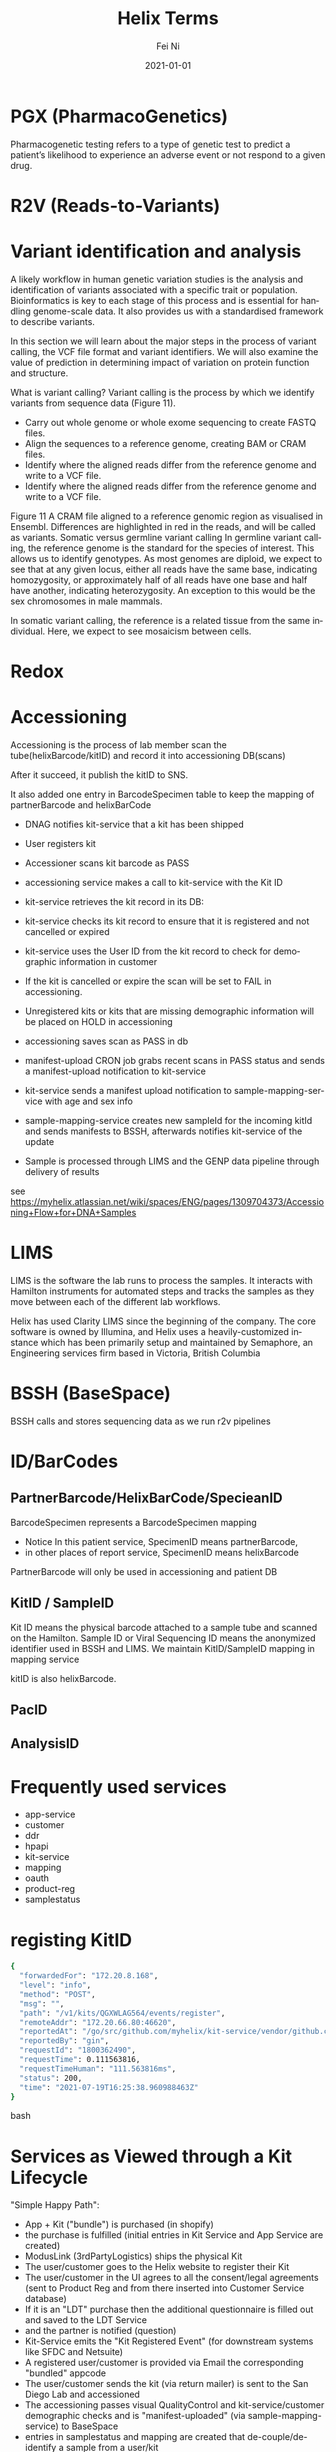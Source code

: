 #+hugo_base_dir: ../../
# -*- mode: org; coding: utf-8; -*-
* Header Information                                               :noexport:
#+LaTeX_CLASS_OPTIONS: [11pt]
#+LATEX_HEADER: \usepackage{helvetica}
#+LATEX_HEADER: \setlength{\textwidth}{5.1in} % set width of text portion
#+LATEX_HEADER: \usepackage{geometry}
#+TITLE:     Helix Terms
#+AUTHOR:    Fei Ni
#+EMAIL:     fei.ni@helix.com
#+DATE:      2021-01-01
#+HUGO_CATEGORIES: helix
#+HUGO_tags: helix
#+hugo_auto_set_lastmod: t
#+DESCRIPTION:
#+KEYWORDS:
#+LANGUAGE:  en
#+OPTIONS:   H:3 num:t toc:nil \n:nil @:t ::t |:t ^:t -:t f:t *:t <:t
#+OPTIONS:   TeX:t LaTeX:t skip:nil d:nil todo:t pri:nil tags:not-in-toc
#+OPTIONS:   ^:{}
#+INFOJS_OPT: view:nil toc:nil ltoc:nil mouse:underline buttons:0 path:http://orgmode.org/org-info.js
#+HTML_HEAD: <link rel="stylesheet" href="org.css" type="text/css"/>
#+EXPORT_SELECT_TAGS: export
#+EXPORT_EXCLUDE_TAGS: noexport
#+LINK_UP:
#+LINK_HOME:
#+XSLT:

#+STARTUP: hidestars

#+STARTUP: overview   (or: showall, content, showeverything)
http://orgmode.org/org.html#Visibility-cycling  info:org#Visibility cycling

#+TODO: TODO(t) NEXT(n) STARTED(s) WAITING(w@/!) SOMEDAY(S!) | DONE(d!/!) CANCELLED(c@/!)
http://orgmode.org/org.html#Per_002dfile-keywords  info:org#Per-file keywords

#+TAGS: important(i) private(p)
#+TAGS: @HOME(h) @OFFICE(o)
http://orgmode.org/org.html#Setting-tags  info:org#Setting tags

#+NOstartup: beamer
#+NOLaTeX_CLASS: beamer
#+NOLaTeX_CLASS_OPTIONS: [bigger]
#+NOBEAMER_FRAME_LEVEL: 2


# Start from here

* PGX (PharmacoGenetics)

Pharmacogenetic testing refers to a type of genetic test to predict a patient’s likelihood to experience an adverse event or not respond to a given drug.

* R2V (Reads-to-Variants)
* Variant identification and analysis
A likely workflow in human genetic variation studies is the analysis and identification of variants associated with a specific trait or population. Bioinformatics is key to each stage of this process and is essential for handling genome-scale data. It also provides us with a standardised framework to describe variants.

In this section we will learn about the major steps in the process of variant calling, the VCF file format and variant identifiers. We will also examine the value of prediction in determining impact of variation on protein function and structure.  

What is variant calling?
Variant calling is the process by which we identify variants from sequence data (Figure 11).

  - Carry out whole genome or whole exome sequencing to create FASTQ files.
  - Align the sequences to a reference genome, creating BAM or CRAM files.
  - Identify where the aligned reads differ from the reference genome and write to a VCF file.
  - Identify where the aligned reads differ from the reference genome and write to a VCF file.

Figure 11 A CRAM file aligned to a reference genomic region as visualised in Ensembl. Differences are highlighted in red in the reads, and will be called as variants.
Somatic versus germline variant calling
In germline variant calling, the reference genome is the standard for the species of interest. This allows us to identify genotypes. As most genomes are diploid, we expect to see that at any given locus, either all reads have the same base, indicating homozygosity, or approximately half of all reads have one base and half have another, indicating heterozygosity. An exception to this would be the sex chromosomes in male mammals.

In somatic variant calling, the reference is a related tissue from the same individual. Here, we expect to see mosaicism between cells.
* Redox

* Accessioning

  Accessioning is the process of lab member scan the tube(helixBarcode/kitID) and record it into accessioning DB(scans)

  After it succeed, it publish the kitID to SNS.

  It also added one entry in BarcodeSpecimen table to keep the mapping of partnerBarcode and helixBarCode


- DNAG notifies kit-service that a kit has been shipped
- User registers kit

- Accessioner scans kit barcode as PASS
- accessioning service makes a call to kit-service with the Kit ID

- kit-service retrieves the kit record in its DB: 
- kit-service checks its kit record to ensure that it is registered and not cancelled or expired
- kit-service uses the User ID from the kit record to check for demographic information in customer
- If the kit is cancelled or expire the scan will be set to FAIL in accessioning.

- Unregistered kits or kits that are missing demographic information will be placed on HOLD in accessioning

- accessioning saves scan as PASS in db
- manifest-upload CRON job grabs recent scans in PASS status and sends a manifest-upload notification to kit-service
- kit-service sends a manifest upload notification to sample-mapping-service with age and sex info
- sample-mapping-service creates new sampleId for the incoming kitId and sends manifests to BSSH, afterwards notifies kit-service of the update
- Sample is processed through LIMS and the GENP data pipeline through delivery of results

see https://myhelix.atlassian.net/wiki/spaces/ENG/pages/1309704373/Accessioning+Flow+for+DNA+Samples
* LIMS

LIMS is the software the lab runs to process the samples.  It interacts with Hamilton instruments for automated steps and tracks the samples as they move between each of the different lab workflows.

Helix has used Clarity LIMS since the beginning of the company. The core software is owned by Illumina, and Helix uses a heavily-customized instance which has been primarily setup and maintained by Semaphore, an Engineering services firm based in Victoria, British Columbia

* BSSH (BaseSpace)
BSSH calls and stores sequencing data as we run r2v pipelines

* ID/BarCodes

** PartnerBarcode/HelixBarCode/SpecieanID

BarcodeSpecimen represents a BarcodeSpecimen mapping
 - Notice In this patient service, SpecimenID means partnerBarcode,
 - in other places of report service, SpecimenID means helixBarcode

PartnerBarcode will only be used in accessioning and patient DB

** KitID / SampleID

Kit ID means the physical barcode attached to a sample tube and scanned on the Hamilton.
Sample ID or Viral Sequencing ID means the anonymized identifier used in BSSH and LIMS.
We maintain KitID/SampleID mapping in mapping service

kitID is also helixBarcode.

** PacID

** AnalysisID

* Frequently used services

 - app-service 
 - customer
 - ddr
 - hpapi
 - kit-service
 - mapping
 - oauth
 - product-reg 
 - samplestatus

* registing KitID

#+begin_src bash
{
  "forwardedFor": "172.20.8.168",
  "level": "info",
  "method": "POST",
  "msg": "",
  "path": "/v1/kits/QGXWLAG564/events/register",
  "remoteAddr": "172.20.66.80:46620",
  "reportedAt": "/go/src/github.com/myhelix/kit-service/vendor/github.com/myhelix/hss/http/middleware/middleware.go:107",
  "reportedBy": "gin",
  "requestId": "1800362490",
  "requestTime": 0.111563816,
  "requestTimeHuman": "111.563816ms",
  "status": 200,
  "time": "2021-07-19T16:25:38.960988463Z"
}
#+end_src bash
*  Services as Viewed through a Kit Lifecycle

"Simple Happy Path":

  - App + Kit ("bundle") is purchased (in shopify)
  - the purchase is fulfilled (initial entries in Kit Service and App Service are created)
  - ModusLink (3rdPartyLogistics) ships the physical Kit
  - The user/customer goes to the Helix website to register their Kit
  - The user/customer in the UI agrees to all the consent/legal agreements (sent to Product Reg and from there inserted into Customer Service database)
  - If it is an "LDT" purchase then the additional questionnaire is filled out and saved to the LDT Service
  - and the partner is notified (question) 
  - Kit-Service emits the "Kit Registered Event" (for downstream systems like SFDC and Netsuite)
  - A registered user/customer is provided via Email the corresponding "bundled" appcode
  - The user/customer sends the kit (via return mailer) is sent to the San Diego Lab and accessioned
  - The accessioning passes visual QualityControl and kit-service/customer demographic checks and is "manifest-uploaded" (via sample-mapping-service) to BaseSpace
  - entries in samplestatus and mapping are created that de-couple/de-identify a sample from a user/kit
  - Kit-Service emits the "Manifest Upload Event"
  - Once the Lab is done sequencing Kit Service receives a BaseSpace "DataDeliveryComplete Event" which it propagates
  - App-Service (as a kit-service-subscriber) verifies that for every app that is Partner Genomic Approved there is a DataDeliveryComplete Event propagated
  - HPAPI has an event for each Partner (that are constantly polling)
  - Partners query HPAPI for SampleStatusHistory (and/or User/Customer information)
  - When the Partner gets the DataDeliveryComplete event they retrieve the user's subset of digitized dna data (as specified via regions in a BED file) via HGAPI
    
* How to run terraform locally
#+begin_src bash
commit in your terraform directory
then run ecrlogin
then run `build.sh` there
then update the version in your project in build_config.sh
then from the project youll need to run `build.sh` (Only if you've changed anything inside the project)
then `ENVIRONMENT=staging DEPLOY_DEV_BUILD=true plan.sh` 
then `ENVIRONMENT=staging DEPLOY_DEV_BUILD=true deploy.sh`
#+end_src
* Links
 - https://myhelix.atlassian.net/wiki/spaces/ENG/pages/1575813721/Running+R2V+CNV+PGx+on+Sequencing+data

